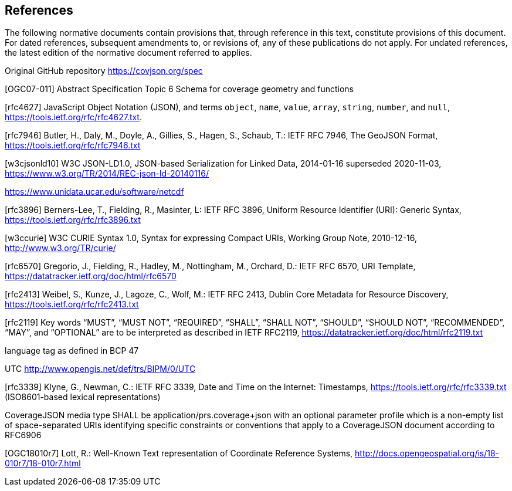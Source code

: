 == References
The following normative documents contain provisions that, through reference in this text, constitute provisions of this document. For dated references, subsequent amendments to, or revisions of, any of these publications do not apply. For undated references, the latest edition of the normative document referred to applies.

Original GitHub repository https://covjson.org/spec 

[OGC07-011] Abstract Specification Topic 6 Schema for coverage geometry and functions 

[rfc4627] JavaScript Object Notation (JSON), and terms `object`, `name`, `value`, `array`, `string`, `number`, and `null`, https://tools.ietf.org/rfc/rfc4627.txt. 

[rfc7946] Butler, H., Daly, M., Doyle, A., Gillies, S., Hagen, S., Schaub, T.: IETF RFC 7946, The GeoJSON Format, https://tools.ietf.org/rfc/rfc7946.txt

[w3cjsonld10] W3C JSON-LD1.0, JSON-based Serialization for Linked Data, 2014-01-16 superseded 2020-11-03, https://www.w3.org/TR/2014/REC-json-ld-20140116/

https://www.unidata.ucar.edu/software/netcdf 

[rfc3896] Berners-Lee, T., Fielding, R., Masinter, L: IETF RFC 3896, Uniform Resource Identifier (URI): Generic Syntax, https://tools.ietf.org/rfc/rfc3896.txt
  
[w3ccurie] W3C CURIE Syntax 1.0, Syntax for expressing Compact URIs, Working Group Note, 2010-12-16, http://www.w3.org/TR/curie/

[rfc6570] Gregorio, J., Fielding, R., Hadley, M., Nottingham, M., Orchard, D.: IETF RFC 6570, URI Template, https://datatracker.ietf.org/doc/html/rfc6570

[rfc2413] Weibel, S., Kunze, J., Lagoze, C., Wolf, M.: IETF RFC 2413, Dublin Core Metadata for Resource Discovery, https://tools.ietf.org/rfc/rfc2413.txt
    
[rfc2119] Key words “MUST”, “MUST NOT”, “REQUIRED”, “SHALL”, “SHALL NOT”, “SHOULD”, “SHOULD NOT”, “RECOMMENDED”, “MAY”, and “OPTIONAL” are to be interpreted as described in IETF RFC2119, https://datatracker.ietf.org/doc/html/rfc2119.txt

language tag as defined in BCP 47

UTC http://www.opengis.net/def/trs/BIPM/0/UTC

[rfc3339] Klyne, G., Newman, C.: IETF RFC 3339, Date and Time on the Internet: Timestamps, https://tools.ietf.org/rfc/rfc3339.txt (ISO8601-based lexical representations)

CoverageJSON media type SHALL be application/prs.coverage+json with an optional parameter profile which is a non-empty list of space-separated URIs identifying specific constraints or conventions that apply to a CoverageJSON document according to RFC6906

[OGC18010r7] Lott, R.: Well-Known Text representation of Coordinate Reference Systems, http://docs.opengeospatial.org/is/18-010r7/18-010r7.html
